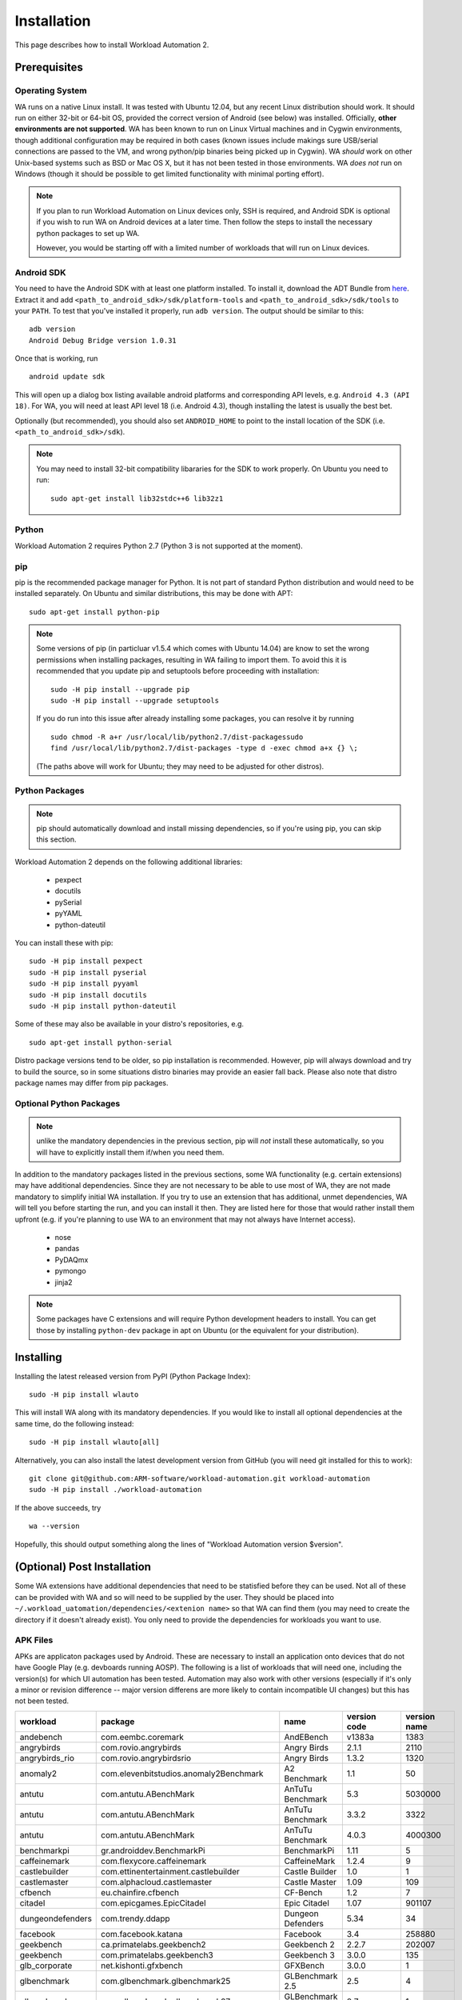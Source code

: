 ============
Installation
============

.. module:: wlauto

This page describes how to install Workload Automation 2.


Prerequisites
=============

Operating System
----------------

WA runs on a native Linux install. It was tested with Ubuntu 12.04,
but any recent Linux distribution should work. It should run on either
32-bit or 64-bit OS, provided the correct version of Android (see below)
was installed. Officially, **other environments are not supported**. WA
has been known to run on Linux Virtual machines and in Cygwin environments,
though additional configuration may be required in both cases (known issues
include makings sure USB/serial connections are passed to the VM, and wrong
python/pip binaries being picked up in Cygwin). WA *should* work on other
Unix-based systems such as BSD or Mac OS X, but it has not been tested
in those environments. WA *does not* run on Windows (though it should be
possible to get limited functionality with minimal porting effort).

.. Note:: If you plan to run Workload Automation on Linux devices only,
          SSH is required, and Android SDK is optional if you wish
          to run WA on Android devices at a later time. Then follow the
          steps to install the necessary python packages to set up WA.

          However, you would be starting off with a limited number of
          workloads that will run on Linux devices.

Android SDK
-----------

You need to have the Android SDK with at least one platform installed.
To install it, download the ADT Bundle from here_.  Extract it
and add ``<path_to_android_sdk>/sdk/platform-tools`` and ``<path_to_android_sdk>/sdk/tools``
to your ``PATH``.  To test that you've installed it properly, run ``adb
version``. The output should be similar to this::

        adb version
        Android Debug Bridge version 1.0.31

.. _here: https://developer.android.com/sdk/index.html

Once that is working, run ::

        android update sdk

This will open up a dialog box listing available android platforms and
corresponding API levels, e.g. ``Android 4.3 (API 18)``. For WA, you will need
at least API level 18 (i.e. Android 4.3), though installing the latest is
usually the best bet.

Optionally (but recommended), you should also set ``ANDROID_HOME`` to point to
the install location of the SDK (i.e. ``<path_to_android_sdk>/sdk``).

.. note:: You may need to install 32-bit compatibility libararies for the SDK
          to work properly. On Ubuntu you need to run::

                  sudo apt-get install lib32stdc++6 lib32z1


Python
------

Workload Automation 2 requires Python 2.7 (Python 3 is not supported at the moment).


pip
---

pip is the recommended package manager for Python. It is not part of standard
Python distribution and would need to be installed separately. On Ubuntu and
similar distributions, this may be done with APT::

        sudo apt-get install python-pip

.. note:: Some versions of pip (in particluar v1.5.4 which comes with Ubuntu
          14.04) are know to set the wrong permissions when installing
          packages, resulting in WA failing to import them. To avoid this it
          is recommended that you update pip and setuptools before proceeding
          with installation::

                  sudo -H pip install --upgrade pip
                  sudo -H pip install --upgrade setuptools

          If you do run  into this issue after already installing some packages,
          you can resolve it by running ::

                  sudo chmod -R a+r /usr/local/lib/python2.7/dist-packagessudo
                  find /usr/local/lib/python2.7/dist-packages -type d -exec chmod a+x {} \;

          (The paths above will work for Ubuntu; they may need to be adjusted
          for other distros).

Python Packages
---------------

.. note:: pip should automatically download and install missing dependencies,
          so if you're using pip, you can skip this section.

Workload Automation 2 depends on the following additional libraries:

  * pexpect
  * docutils
  * pySerial
  * pyYAML
  * python-dateutil

You can install these with pip::

        sudo -H pip install pexpect
        sudo -H pip install pyserial
        sudo -H pip install pyyaml
        sudo -H pip install docutils
        sudo -H pip install python-dateutil

Some of these may also be available in your distro's repositories, e.g. ::

        sudo apt-get install python-serial

Distro package versions tend to be older, so pip installation is recommended.
However, pip will always download and try to build the source, so in some
situations distro binaries may provide an easier fall back. Please also note that
distro package names may differ from pip packages.


Optional Python Packages
------------------------

.. note:: unlike the mandatory dependencies in the previous section,
          pip will *not* install these automatically, so you will have
          to explicitly install them if/when you need them.

In addition to the mandatory packages listed in the previous sections, some WA
functionality (e.g. certain extensions) may have additional dependencies. Since
they are not necessary to be able to use most of WA, they are not made mandatory
to simplify initial WA installation. If you try to use an extension that has
additional, unmet dependencies, WA will tell you before starting the run, and
you can install it then. They are listed here for those that would rather
install them upfront (e.g. if you're planning to use WA to an environment that
may not always have Internet access).

  * nose
  * pandas
  * PyDAQmx
  * pymongo
  * jinja2


.. note:: Some packages have C extensions and will require Python development
          headers to install. You can get those by installing ``python-dev``
          package in apt on Ubuntu (or the equivalent for your distribution).


Installing
==========

Installing the latest released version from PyPI (Python Package Index)::

       sudo -H pip install wlauto

This will install WA along with its mandatory dependencies. If you would like to
install all optional dependencies at the same time, do the following instead::

       sudo -H pip install wlauto[all]

Alternatively, you can also install the latest development version from GitHub
(you will need git installed for this to work)::

       git clone git@github.com:ARM-software/workload-automation.git workload-automation
       sudo -H pip install ./workload-automation



If the above succeeds, try ::

        wa --version

Hopefully, this should output something along the lines of "Workload Automation
version $version".


(Optional) Post Installation
============================

Some WA extensions have additional dependencies that need to be
statisfied before they can be used. Not all of these can be provided with WA and
so will need to be supplied by the user. They should be placed into
``~/.workload_uatomation/dependencies/<extenion name>`` so that WA can find
them (you may need to create the directory if it doesn't already exist). You
only need to provide the dependencies for workloads you want to use.


APK Files
---------

APKs are applicaton packages used by Android. These are necessary to install an
application onto devices that do not have Google Play (e.g. devboards running
AOSP). The following is a list of workloads that will need one, including the
version(s) for which UI automation has been tested. Automation may also work
with other versions (especially if it's only a minor or revision difference --
major version differens are more likely to contain incompatible UI changes) but
this has not been tested.

================ ============================================ ========================= ============ ============
workload         package                                      name                      version code version name
================ ============================================ ========================= ============ ============
andebench        com.eembc.coremark                           AndEBench                       v1383a         1383
angrybirds       com.rovio.angrybirds                         Angry Birds                      2.1.1         2110
angrybirds_rio   com.rovio.angrybirdsrio                      Angry Birds                      1.3.2         1320
anomaly2         com.elevenbitstudios.anomaly2Benchmark       A2 Benchmark                       1.1           50
antutu           com.antutu.ABenchMark                        AnTuTu Benchmark                   5.3      5030000
antutu           com.antutu.ABenchMark                        AnTuTu Benchmark                 3.3.2         3322
antutu           com.antutu.ABenchMark                        AnTuTu Benchmark                 4.0.3      4000300
benchmarkpi      gr.androiddev.BenchmarkPi                    BenchmarkPi                       1.11            5
caffeinemark     com.flexycore.caffeinemark                   CaffeineMark                     1.2.4            9
castlebuilder    com.ettinentertainment.castlebuilder         Castle Builder                     1.0            1
castlemaster     com.alphacloud.castlemaster                  Castle Master                     1.09          109
cfbench          eu.chainfire.cfbench                         CF-Bench                           1.2            7
citadel          com.epicgames.EpicCitadel                    Epic Citadel                      1.07       901107
dungeondefenders com.trendy.ddapp                             Dungeon Defenders                 5.34           34
facebook         com.facebook.katana                          Facebook                           3.4       258880
geekbench        ca.primatelabs.geekbench2                    Geekbench 2                      2.2.7       202007
geekbench        com.primatelabs.geekbench3                   Geekbench 3                      3.0.0          135
glb_corporate    net.kishonti.gfxbench                        GFXBench                         3.0.0            1
glbenchmark      com.glbenchmark.glbenchmark25                GLBenchmark 2.5                    2.5            4
glbenchmark      com.glbenchmark.glbenchmark27                GLBenchmark 2.7                    2.7            1
gunbros2         com.glu.gunbros2                             GunBros2                         1.2.2          122
ironman          com.gameloft.android.ANMP.GloftIMHM          Iron Man 3                       1.3.1         1310
krazykart        com.polarbit.sg2.krazyracers                 Krazy Kart Racing                1.2.7          127
linpack          com.greenecomputing.linpackpro               Linpack Pro for Android          1.2.9           31
nenamark         se.nena.nenamark2                            NenaMark2                          2.4            5
peacekeeper      com.android.chrome                           Chrome                    18.0.1025469      1025469
peacekeeper      org.mozilla.firefox                          Firefox                           23.0   2013073011
quadrant         com.aurorasoftworks.quadrant.ui.professional Quadrant Professional              2.0      2000000
realracing3      com.ea.games.r3_row                          Real Racing 3                    1.3.5         1305
smartbench       com.smartbench.twelve                        Smartbench 2012                  1.0.0            5
sqlite           com.redlicense.benchmark.sqlite              RL Benchmark                       1.3            5
templerun        com.imangi.templerun                         Temple Run                       1.0.8           11
thechase         com.unity3d.TheChase                         The Chase                          1.0            1
truckerparking3d com.tapinator.truck.parking.bus3d            Truck Parking 3D                   2.5            7
vellamo          com.quicinc.vellamo                          Vellamo                            3.0         3001
vellamo          com.quicinc.vellamo                          Vellamo                          2.0.3         2003
videostreaming   tw.com.freedi.youtube.player                 FREEdi YT Player                2.1.13           79
================ ============================================ ========================= ============ ============

Gaming Workloads
----------------

Some workloads (games, demos, etc) cannot be automated using Android's
UIAutomator framework because they render the entire UI inside a single OpenGL
surface. For these, an interaction session needs to be recorded so that it can
be played back by WA. These recordings are device-specific, so they would need
to be done for each device you're planning to use. The tool for doing is
``revent`` and it is packaged with WA. You can find instructions on how to use
it :ref:`here <revent_files_creation>`.

This is the list of workloads that rely on such recordings:

+------------------+
| angrybirds       |
+------------------+
| angrybirds_rio   |
+------------------+
| anomaly2         |
+------------------+
| castlebuilder    |
+------------------+
| castlemastera    |
+------------------+
| citadel          |
+------------------+
| dungeondefenders |
+------------------+
| gunbros2         |
+------------------+
| ironman          |
+------------------+
| krazykart        |
+------------------+
| realracing3      |
+------------------+
| templerun        |
+------------------+
| truckerparking3d |
+------------------+

.. _assets_repository:

Maintaining Centralized Assets Repository
-----------------------------------------

If there are multiple users within an organization that may need to deploy
assets for WA extensions, that organization may wish to maintain a centralized
repository of assets that individual WA installs will be able to automatically
retrieve asset files from as they are needed. This repository can be any
directory on a network filer that mirrors the structure of
``~/.workload_automation/dependencies``, i.e. has a subdirectories named after
the extensions which assets they contain. Individual WA installs can then set
``remote_assets_path`` setting in their config to point to the local mount of
that location.


(Optional) Uninstalling
=======================

If you have installed Workload Automation via ``pip`` and wish to remove it, run this command to
uninstall it::

    sudo -H pip uninstall wlauto

.. Note:: This will *not* remove any user configuration (e.g. the ~/.workload_automation directory)


(Optional) Upgrading
====================

To upgrade Workload Automation to the latest version via ``pip``, run::

    sudo -H pip install --upgrade --no-deps wlauto
